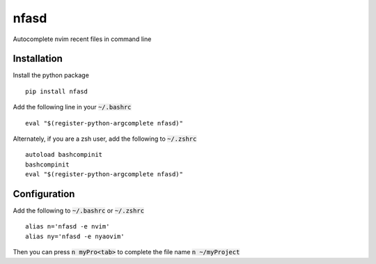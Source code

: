 nfasd
=====

Autocomplete nvim recent files in command line

Installation
------------
Install the python package
:: 
    pip install nfasd

Add the following line in your :code:`~/.bashrc`
::
    eval "$(register-python-argcomplete nfasd)"

Alternately, if you are a zsh user, add the following to :code:`~/.zshrc`
::
    autoload bashcompinit
    bashcompinit
    eval "$(register-python-argcomplete nfasd)"

Configuration
-------------

Add the following to :code:`~/.bashrc` or :code:`~/.zshrc`
:: 
    alias n='nfasd -e nvim'
    alias ny='nfasd -e nyaovim'

Then you can press :code:`n myPro<tab>` to complete the file name :code:`n ~/myProject`
